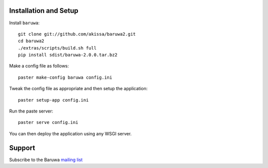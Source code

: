 
Installation and Setup
======================

Install ``baruwa``::

    git clone git://github.com/akissa/baruwa2.git
    cd baruwa2
    ./extras/scripts/build.sh full
    pip install sdist/baruwa-2.0.0.tar.bz2

Make a config file as follows::

    paster make-config baruwa config.ini

Tweak the config file as appropriate and then setup the application::

    paster setup-app config.ini

Run the paste server::

	paster serve config.ini

You can then deploy the application using any WSGI server.


Support
=======

Subscribe to the Baruwa `mailing list`_

.. _`mailing list`: http://lists.baruwa.org/mailman/listinfo/baruwa
